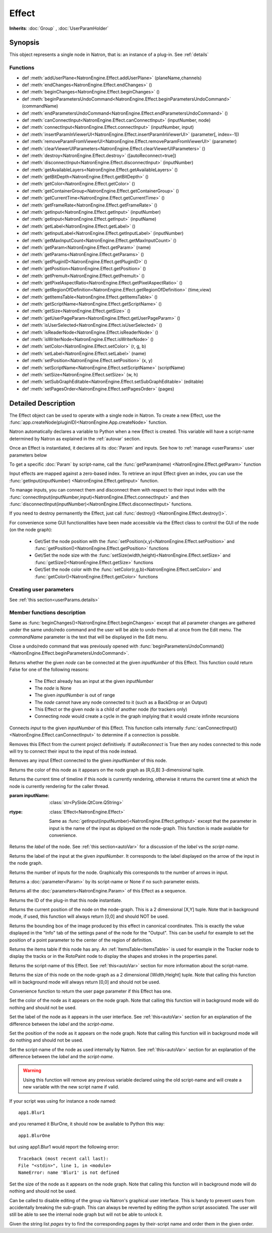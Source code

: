 .. module:: NatronEngine
.. _Effect:

Effect
******

**Inherits**: :doc:`Group` , :doc:`UserParamHolder`

Synopsis
--------

This object represents a single node in Natron, that is: an instance of a plug-in.
See :ref:`details`

Functions
^^^^^^^^^

*    def :meth:`addUserPlane<NatronEngine.Effect.addUserPlane>` (planeName,channels)
*    def :meth:`endChanges<NatronEngine.Effect.endChanges>` ()
*    def :meth:`beginChanges<NatronEngine.Effect.beginChanges>` ()
*    def :meth:`beginParametersUndoCommand<NatronEngine.Effect.beginParametersUndoCommand>` (commandName)
*    def :meth:`endParametersUndoCommand<NatronEngine.Effect.endParametersUndoCommand>` ()
*    def :meth:`canConnectInput<NatronEngine.Effect.canConnectInput>` (inputNumber, node)
*    def :meth:`connectInput<NatronEngine.Effect.connectInput>` (inputNumber, input)
*    def :meth:`insertParamInViewerUI<NatronEngine.Effect.insertParamInViewerUI>` (parameter[, index=-1])
*    def :meth:`removeParamFromViewerUI<NatronEngine.Effect.removeParamFromViewerUI>` (parameter)
*    def :meth:`clearViewerUIParameters<NatronEngine.Effect.clearViewerUIParameters>` ()
*    def :meth:`destroy<NatronEngine.Effect.destroy>` ([autoReconnect=true])
*    def :meth:`disconnectInput<NatronEngine.Effect.disconnectInput>` (inputNumber)
*    def :meth:`getAvailableLayers<NatronEngine.Effect.getAvailableLayers>` ()
*    def :meth:`getBitDepth<NatronEngine.Effect.getBitDepth>` ()
*    def :meth:`getColor<NatronEngine.Effect.getColor>` ()
*    def :meth:`getContainerGroup<NatronEngine.Effect.getContainerGroup>` ()
*    def :meth:`getCurrentTime<NatronEngine.Effect.getCurrentTime>` ()
*    def :meth:`getFrameRate<NatronEngine.Effect.getFrameRate>` ()
*    def :meth:`getInput<NatronEngine.Effect.getInput>` (inputNumber)
*    def :meth:`getInput<NatronEngine.Effect.getInput>` (inputName)
*    def :meth:`getLabel<NatronEngine.Effect.getLabel>` ()
*    def :meth:`getInputLabel<NatronEngine.Effect.getInputLabel>` (inputNumber)
*    def :meth:`getMaxInputCount<NatronEngine.Effect.getMaxInputCount>` ()
*    def :meth:`getParam<NatronEngine.Effect.getParam>` (name)
*    def :meth:`getParams<NatronEngine.Effect.getParams>` ()
*    def :meth:`getPluginID<NatronEngine.Effect.getPluginID>` ()
*    def :meth:`getPosition<NatronEngine.Effect.getPosition>` ()
*    def :meth:`getPremult<NatronEngine.Effect.getPremult>` ()
*    def :meth:`getPixelAspectRatio<NatronEngine.Effect.getPixelAspectRatio>` ()
*	 def :meth:`getRegionOfDefinition<NatronEngine.Effect.getRegionOfDefinition>` (time,view)
*    def :meth:`getItemsTable<NatronEngine.Effect.getItemsTable>` ()
*    def :meth:`getScriptName<NatronEngine.Effect.getScriptName>` ()
*    def :meth:`getSize<NatronEngine.Effect.getSize>` ()
*    def :meth:`getUserPageParam<NatronEngine.Effect.getUserPageParam>` ()
*    def :meth:`isUserSelected<NatronEngine.Effect.isUserSelected>` ()
*    def :meth:`isReaderNode<NatronEngine.Effect.isReaderNode>` ()
*    def :meth:`isWriterNode<NatronEngine.Effect.isWriterNode>` ()
*    def :meth:`setColor<NatronEngine.Effect.setColor>` (r, g, b)
*    def :meth:`setLabel<NatronEngine.Effect.setLabel>` (name)
*    def :meth:`setPosition<NatronEngine.Effect.setPosition>` (x, y)
*    def :meth:`setScriptName<NatronEngine.Effect.setScriptName>` (scriptName)
*    def :meth:`setSize<NatronEngine.Effect.setSize>` (w, h)
*    def :meth:`setSubGraphEditable<NatronEngine.Effect.setSubGraphEditable>` (editable)
*    def :meth:`setPagesOrder<NatronEngine.Effect.setPagesOrder>` (pages)

.. _details:

Detailed Description
--------------------


The Effect object can be used to operate with a single node in Natron. 
To create a new Effect, use the :func:`app.createNode(pluginID)<NatronEngine.App.createNode>` function.
    
Natron automatically declares a variable to Python when a new Effect is created. 
This variable will have a script-name determined by Natron as explained in the 
:ref:`autovar` section.

Once an Effect is instantiated, it declares all its :doc:`Param` and inputs. 
See how to :ref:`manage <userParams>` user parameters below 

To get a specific :doc:`Param` by script-name, call the 
:func:`getParam(name) <NatronEngine.Effect.getParam>` function

Input effects are mapped against a zero-based index. To retrieve an input Effect
given an index, you can use the :func:`getInput(inputNumber) <NatronEngine.Effect.getInput>`
function. 
	
To manage inputs, you can connect them and disconnect them with respect to their input
index with the :func:`connectInput(inputNumber,input)<NatronEngine.Effect.connectInput>` and
then :func:`disconnectInput(inputNumber)<NatronEngine.Effect.disconnectInput>` functions.

If you need to destroy permanently the Effect, just call :func:`destroy() <NatronEngine.Effect.destroy()>`.

For convenience some GUI functionalities have been made accessible via the Effect class
to control the GUI of the node (on the node graph):
	
	* Get/Set the node position with the :func:`setPosition(x,y)<NatronEngine.Effect.setPosition>` and :func:`getPosition()<NatronEngine.Effect.getPosition>` functions
	* Get/Set the node size with the :func:`setSize(width,height)<NatronEngine.Effect.setSize>` and :func:`getSize()<NatronEngine.Effect.getSize>` functions
	* Get/Set the node color with the :func:`setColor(r,g,b)<NatronEngine.Effect.setColor>` and :func:`getColor()<NatronEngine.Effect.getColor>` functions
	
.. _userParams:

Creating user parameters
^^^^^^^^^^^^^^^^^^^^^^^^

See :ref:`this section<userParams.details>`

Member functions description
^^^^^^^^^^^^^^^^^^^^^^^^^^^^

.. method:: NatronEngine.Effect.addUserPlane(planeName,channels)

	:param planeName: :class:`str<NatronEngine.std::string>`
	:param channels: :class:`sequence`
	:rtype: :class:`bool<PySide.QtCore.bool>`
	
	Adds a new plane to the Channels selector of the node in its settings panel. When selected,
	the end-user can choose to output the result of the node to this new custom plane.
	The *planeName* will identify the plane uniquely and must not contain spaces or non
	python compliant characters.
	The *channels* are a sequence of channel names, e.g::
	
	    addUserPlane("MyLayer",["R", "G", "B", "A"])
	
	.. note::
		
		A plane cannot contain more than 4 channels and must at least have 1 channel.
		
	This function returns *True* if the layer was added successfully, *False* otherwise.

.. method:: NatronEngine.Effect.beginChanges()

	Starts a begin/End bracket, blocking all evaluation (=renders and callback onParamChanged) that would be issued due to
	a call to :func:`setValue<NatronEngine.IntParam.setValue>` on any parameter of the Effect.
	
	Similarly all input changes will not be evaluated until endChanges() is called.
	
	Typically to change several values at once we bracket the changes like this::
	
		node.beginChanges()	
		param1.setValue(...)
		param2.setValue(...)
		param3.setValue(...)
		param4.setValue(...)
		node.endChanges()  # This triggers a new render 

	A more complex call:
	
		node.beginChanges()
		node.connectInput(0,otherNode)
		node.connectInput(1,thirdNode)
		param1.setValue(...)
		node.endChanges() # This triggers a new render


.. method:: NatronEngine.Effect.endChanges()

	Ends a begin/end bracket. If the begin/end bracket recursion reaches 0 and there were calls
	made to :func:`setValue<NatronEngine.IntParam.setValue>` this function will effectively compresss
	all evaluations into a single one.
	See :func:`beginChanges()<NatronEngine.Effect.beginChanges>`


.. method:: NatronEngine.Effect.beginParametersUndoCommand (commandName)

	:param commandName: :class:`str<PySide.QtCore.QString>`
	
Same as :func:`beginChanges()<NatronEngine.Effect.beginChanges>` except that all 
parameter changes are gathered under the same undo/redo command and the user will be able
to undo them all at once from the Edit menu. The *commandName* parameter is the text that 
will be displayed in the Edit menu.


.. method:: NatronEngine.Effect.endParametersUndoCommand ()

Close a undo/redo command that was previously opened with :func:`beginParametersUndoCommand()<NatronEngine.Effect.beginParametersUndoCommand>`.

.. method:: NatronEngine.Effect.canConnectInput(inputNumber, node)


    :param inputNumber: :class:`int<PySide.QtCore.int>`
    :param node: :class:`Effect<NatronEngine.Effect>`
    :rtype: :class:`bool<PySide.QtCore.bool>`


Returns whether the given *node* can be connected at the given *inputNumber* of this
Effect. This function could return False for one of the following reasons:
	
	* The Effect already has an input at the given *inputNumber*
	* The *node* is None
	* The given *inputNumber* is out of range
	* The *node* cannot have any node connected to it (such as a BackDrop or an Output)
	* This Effect or the given *node* is a child of another node (for trackers only)
	* Connecting *node* would create a cycle in the graph implying that it would create infinite recursions


.. method:: NatronEngine.Effect.connectInput(inputNumber, input)


    :param inputNumber: :class:`int<PySide.QtCore.int>`
    :param input: :class:`Effect<NatronEngine.Effect>`
    :rtype: :class:`bool<PySide.QtCore.bool>`
	
Connects *input* to the given *inputNumber* of this Effect. 
This function calls internally :func:`canConnectInput()<NatronEngine.Effect.canConnectInput>`
to determine if a connection is possible. 

.. method:: NatronEngine.Effect.insertParamInViewerUI (parameter[, index=-1])

	:param parameter: :class:`Param<NatronEngine.Param>`
	:param index: :class:`int<PySide.QtCore.int>`

	Inserts the given **parameter** in the Viewer interface of this Effect.
	If **index** is -1, the parameter will be added *after* any other parameter in the Viewer
	interface, otherwise it will be inserted at the given position.
	
.. method:: NatronEngine.Effect.removeParamFromViewerUI (parameter)

	:param parameter: :class:`Param<NatronEngine.Param>`
	
	Removes the given **parameter** from the Viewer interface of this Effect.

.. method:: NatronEngine.Effect.clearViewerUIParameters ()

	Removes all parameters from the Viewer interface of this Effect.

.. method:: NatronEngine.Effect.destroy([autoReconnect=true])


    :param autoReconnect: :class:`bool<PySide.QtCore.bool>`
		
Removes this Effect from the current project definitively.
If *autoReconnect* is True then any nodes connected to this node will try to connect
their input to the input of this node instead.
	


.. method:: NatronEngine.Effect.disconnectInput(inputNumber)


    :param inputNumber: :class:`int<PySide.QtCore.int>`

Removes any input Effect connected to the given *inputNumber* of this node.


.. method:: NatronEngine.Effect.getAvailableLayers()

	:rtype: :class:`dict`
	
	Returns the layer available on this node. This is a dict with a :ref:`ImageLayer<NatronEngine.ImageLayer>`
	as key and :ref:`Effect<NatronEngine.Effect>` as value. The Effect is the closest node in
	the upstream tree (including this node) that produced that layer.
	
	For example, in a simple graph Read --> Blur, if the Read node has a layer available
	named "RenderLayer.combined" but Blur is set to process only the color layer (RGBA), then
	calling this function on the Blur will return a dict containing for key "RenderLayer.combined"
	the Read node, whereas the dict will have for the key "RGBA" the Blur node.

.. method:: NatronEngine.Effect.getBitDepth()

	:rtype: :class:`ImageBitDepthEnum<NatronEngine.Natron.ImageBitDepthEnum>`
	
	Returns the bit-depth of the image in output of this node.

.. method:: NatronEngine.Effect.getColor()

	:rtype: :class:`tuple`
	
Returns the color of this node as it appears on the node graph as [R,G,B] 3-dimensional tuple.


.. method:: NatronEngine.Effect.getContainerGroup()

	:rtype: :class:`Group<NatronEngine.Group>`
	
	
	If this node is a node inside the top-level node-graph of the application, this returns
	the *app* object (of class :ref:`App<App>`). Otherwise if this node is a child of a
	group node, this will return the :ref:`Effect<Effect>` object of the group node.



.. method:: NatronEngine.Effect.getCurrentTime()


    :rtype: :class:`int<PySide.QtCore.int>`


Returns the current time of timeline if this node is currently rendering, otherwise
it returns the current time at which the node is currently rendering for the caller
thread.

.. method:: NatronEngine.Effect.getFrameRate()

	:rtype: :class:`float<PySide.QtCore.float>`
	
	Returns the frame-rate of the sequence in output of this node.

.. method:: NatronEngine.Effect.getInput(inputNumber)


    :param inputNumber: :class:`int<PySide.QtCore.int>`
    :rtype: :class:`Effect<NatronEngine.Effect>`

    Returns the node connected at the given *inputNumber*.


.. method:: NatronEngine.Effect.getInput(inputName)


:param inputName: :class:`str<PySide.QtCore.QString>`
:rtype: :class:`Effect<NatronEngine.Effect>`

    Same as :func:`getInput(inputNumber)<NatronEngine.Effect.getInput>` except that the parameter in input
    is the name of the input as diplayed on the node-graph. This function is made available for convenience.



.. method:: NatronEngine.Effect.getLabel()


    :rtype: :class:`str<NatronEngine.std::string>`

Returns the *label* of the node. See :ref:`this section<autoVar>` for a discussion
of the *label* vs the *script-name*.

.. method:: NatronEngine.Effect.getInputLabel(inputNumber)


	:param inputNumber: :class:`int<PySide.QtCore.int>`
    :rtype: :class:`str<NatronEngine.std::string>`

Returns the label of the input at the given *inputNumber*.
It corresponds to the label displayed on the arrow of the input in the node graph.

.. method:: NatronEngine.Effect.getMaxInputCount()


    :rtype: :class:`int<PySide.QtCore.int>`

Returns the number of inputs for the node. Graphically this corresponds to the number
of arrows in input.




.. method:: NatronEngine.Effect.getParam(name)


    :param name: :class:`str<NatronEngine.std::string>`
    :rtype: :class:`Param<Param>`


Returns a :doc:`parameter<Param>` by its script-name or None if
no such parameter exists.



.. method:: NatronEngine.Effect.getParams()


    :rtype: :class:`sequence`

Returns all the :doc:`parameters<NatronEngine.Param>` of this Effect as a sequence.
	



.. method:: NatronEngine.Effect.getPluginID()


    :rtype: :class:`str<NatronEngine.std::string>`


Returns the ID of the plug-in that this node instantiate.



.. method:: NatronEngine.Effect.getPosition()


	:rtype: :class:`tuple`

Returns the current position of the node on the node-graph. This is a 2
dimensional [X,Y] tuple.
Note that in background mode, if used, this function will always return [0,0] and
should NOT be used.


.. method:: NatronEngine.Effect.getPremult()

	:rtype: :class:`ImagePremultiplicationEnum<NatronEngine.Natron.ImagePremultiplicationEnum>`
	
	Returns the alpha premultiplication state of the image in output of this node.
	
.. method:: NatronEngine.Effect.getPixelAspectRatio()

	:rtype: :class:`float<PySide.QtCore.float>`
	
	Returns the pixel aspect ratio of the image in output of this node.
	
	

.. method:: NatronEngine.Effect.getRegionOfDefinition(time,view)

	:param time: :class:`float<PySide.QtCore.float>`
	:param view: :class:`int<PySide.QtCore.int>`
	:rtype: :class:`RectD<NatronEngine.RectD>`
	
Returns the bounding box of the image produced by this effect in canonical coordinates. 
This is exactly the value displayed in the "Info" tab of the settings panel of the node
for the "Output".
This can be useful for example to set the position of a point parameter to the center
of the region of definition.

.. method:: NatronEngine.Effect.getItemsTable()


    :rtype: :class:`ItemsTable<NatronEngine.ItemsTable>`

Returns the items table if this node has any. An :ref:`ItemsTable<ItemsTable>` is used
for example in the Tracker node to display the tracks or in the RotoPaint node to display
the shapes and strokes in the properties panel.


.. method:: NatronEngine.Effect.getScriptName()


    :rtype: :class:`str<NatronEngine.std::string>`


Returns the script-name of this Effect. See :ref:`this<autoVar>` section for more
information about the script-name.



.. method:: NatronEngine.Effect.getSize()

	:rtype: :class:`tuple`

Returns the size of this node on the node-graph as a 2 dimensional [Width,Height] tuple.
Note that calling this function will in background mode will always return [0,0] and
should not be used.





.. method:: NatronEngine.Effect.getUserPageParam()


    :rtype: :class:`PageParam<NatronEngine.PageParam>`


Convenience function to return the user page parameter if this Effect has one.


.. method:: NatronEngine.Effect.isUserSelected()


    :rtype: :class:`bool<PySide.QtCore.bool>`


	Returns true if this node is selected in its containing nodegraph.


.. method:: NatronEngine.Effect.isReaderNode()

	:rtype: :class:`bool<PySide.QtCore.bool>`


	Returns True if this node is a reader node
	
	
	
.. method:: NatronEngine.Effect.isWriterNode()

	:rtype: :class:`bool<PySide.QtCore.bool>`


	Returns True if this node is a writer node

.. method:: NatronEngine.Effect.setColor(r, g, b)


    :param r: :class:`float<PySide.QtCore.double>`
    :param g: :class:`float<PySide.QtCore.double>`
    :param b: :class:`float<PySide.QtCore.double>`
	
Set the color of the node as it appears on the node graph.
Note that calling this function will in background mode will do nothing and
should not be used.



.. method:: NatronEngine.Effect.setLabel(name)


    :param name: :class:`str<NatronEngine.std::string>`

Set the label of the node as it appears in the user interface.
See :ref:`this<autoVar>` section for an explanation of the difference between the *label* and the
*script-name*.



.. method:: NatronEngine.Effect.setPosition(x, y)


    :param x: :class:`float<PySide.QtCore.double>`
    :param y: :class:`float<PySide.QtCore.double>`


Set the position of the node as it appears on the node graph.
Note that calling this function will in background mode will do nothing and
should not be used.



.. method:: NatronEngine.Effect.setScriptName(scriptName)


    :param scriptName: :class:`str<NatronEngine.std::string>`
    :rtype: :class:`bool<PySide.QtCore.bool>`

Set the script-name of the node as used internally by Natron.
See :ref:`this<autoVar>` section for an explanation of the difference between the *label* and the
*script-name*.

.. warning::

    Using this function will remove any previous variable declared using the
    old script-name and will create a new variable with the new script name if valid.
	
If your script was using for instance a node named::
	
    app1.Blur1
		
and you renamed it BlurOne, it should now be available to Python this way::
	
    app1.BlurOne
		
but using app1.Blur1 would report the following error::
	
    Traceback (most recent call last):
    File "<stdin>", line 1, in <module>
    NameError: name 'Blur1' is not defined




.. method:: NatronEngine.Effect.setSize(w, h)


    :param w: :class:`float<PySide.QtCore.double>`
    :param h: :class:`float<PySide.QtCore.double>`

Set the size of the node as it appears on the node graph.
Note that calling this function will in background mode will do nothing and
should not be used.

.. method:: NatronEngine.Effect.setSubGraphEditable(editable)

	:param editable: :class:`bool<PySide.QtCore.bool>`

Can be called to disable editing of the group via Natron's graphical user interface.
This is handy to prevent users from accidentally breaking the sub-graph. 
This can always be reverted by editing the python script associated.
The user will still be able to see the internal node graph but will not be able to
unlock it.


.. method:: NatronEngine.Effect.setPagesOrder(pages)

	:param pages: :class:`sequence`
	
Given the string list *pages* try to find the corresponding pages by their-script name
and order them in the given order.


